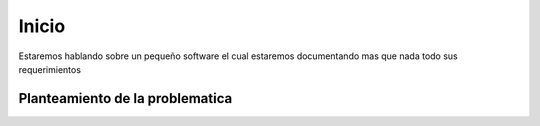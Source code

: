 Inicio
===================================
Estaremos hablando sobre un pequeño software el cual estaremos documentando mas que nada todo sus requerimientos

Planteamiento de la problematica
--------
